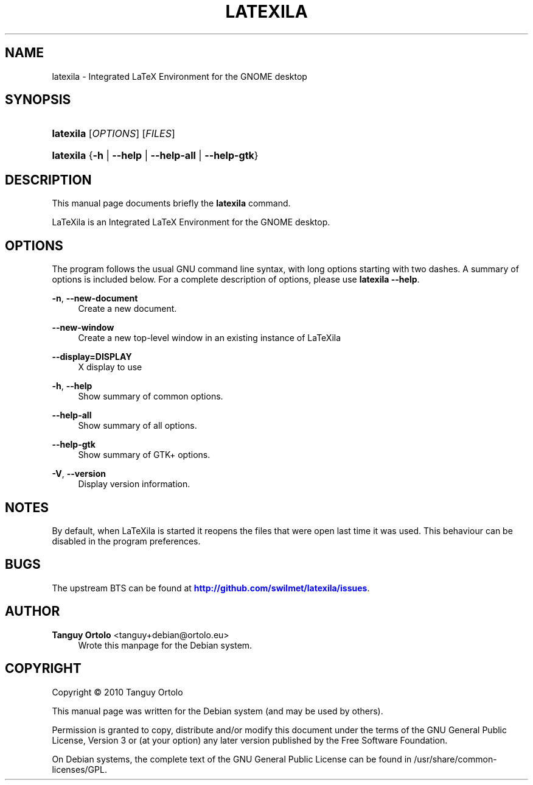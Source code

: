 '\" t
.\"     Title: LATEXILA
.\"    Author: Tanguy Ortolo <tanguy+debian@ortolo.eu>
.\" Generator: DocBook XSL-NS Stylesheets v1.75.2 <http://docbook.sf.net/>
.\"      Date: 11/21/2010
.\"    Manual: User commands
.\"    Source: LaTeXila
.\"  Language: English
.\"
.TH "LATEXILA" "1" "11/21/2010" "LaTeXila" "User commands"
.\" -----------------------------------------------------------------
.\" * set default formatting
.\" -----------------------------------------------------------------
.\" disable hyphenation
.nh
.\" disable justification (adjust text to left margin only)
.ad l
.\" -----------------------------------------------------------------
.\" * MAIN CONTENT STARTS HERE *
.\" -----------------------------------------------------------------
.SH "NAME"
latexila \- Integrated LaTeX Environment for the GNOME desktop
.SH "SYNOPSIS"
.HP \w'\fBlatexila\fR\ 'u
\fBlatexila\fR [\fIOPTIONS\fR] [\fIFILES\fR]
.HP \w'\fBlatexila\fR\ 'u
\fBlatexila\fR {\fB\-h\fR | \fB\-\-help\fR | \fB\-\-help\-all\fR | \fB\-\-help\-gtk\fR}
.SH "DESCRIPTION"
.PP
This manual page documents briefly the
\fBlatexila\fR
command\&.
.PP
LaTeXila
is an Integrated LaTeX Environment for the GNOME desktop\&.
.SH "OPTIONS"
.PP
The program follows the usual GNU command line syntax, with long options starting with two dashes\&. A summary of options is included below\&. For a complete description of options, please use
\fBlatexila \-\-help\fR\&.
.PP
\fB\-n\fR, \fB\-\-new\-document\fR
.RS 4
Create a new document\&.
.RE
.PP
\fB\-\-new\-window\fR
.RS 4
Create a new top\-level window in an existing instance of LaTeXila
.RE
.PP
\fB\-\-display=DISPLAY\fR
.RS 4
X display to use
.RE
.PP
\fB\-h\fR, \fB\-\-help\fR
.RS 4
Show summary of common options\&.
.RE
.PP
\fB\-\-help\-all\fR
.RS 4
Show summary of all options\&.
.RE
.PP
\fB\-\-help\-gtk\fR
.RS 4
Show summary of GTK+ options\&.
.RE
.PP
\fB\-V\fR, \fB\-\-version\fR
.RS 4
Display version information\&.
.RE
.SH "NOTES"
.PP
By default, when
LaTeXila
is started it reopens the files that were open last time it was used\&. This behaviour can be disabled in the program preferences\&.
.SH "BUGS"
.PP
The upstream
BTS
can be found at
\m[blue]\fBhttp://github\&.com/swilmet/latexila/issues\fR\m[]\&.
.SH "AUTHOR"
.PP
\fBTanguy Ortolo\fR <\&tanguy+debian@ortolo\&.eu\&>
.RS 4
Wrote this manpage for the Debian system\&.
.RE
.SH "COPYRIGHT"
.br
Copyright \(co 2010 Tanguy Ortolo
.br
.PP
This manual page was written for the Debian system (and may be used by others)\&.
.PP
Permission is granted to copy, distribute and/or modify this document under the terms of the GNU General Public License, Version 3 or (at your option) any later version published by the Free Software Foundation\&.
.PP
On Debian systems, the complete text of the GNU General Public License can be found in
/usr/share/common\-licenses/GPL\&.
.sp
